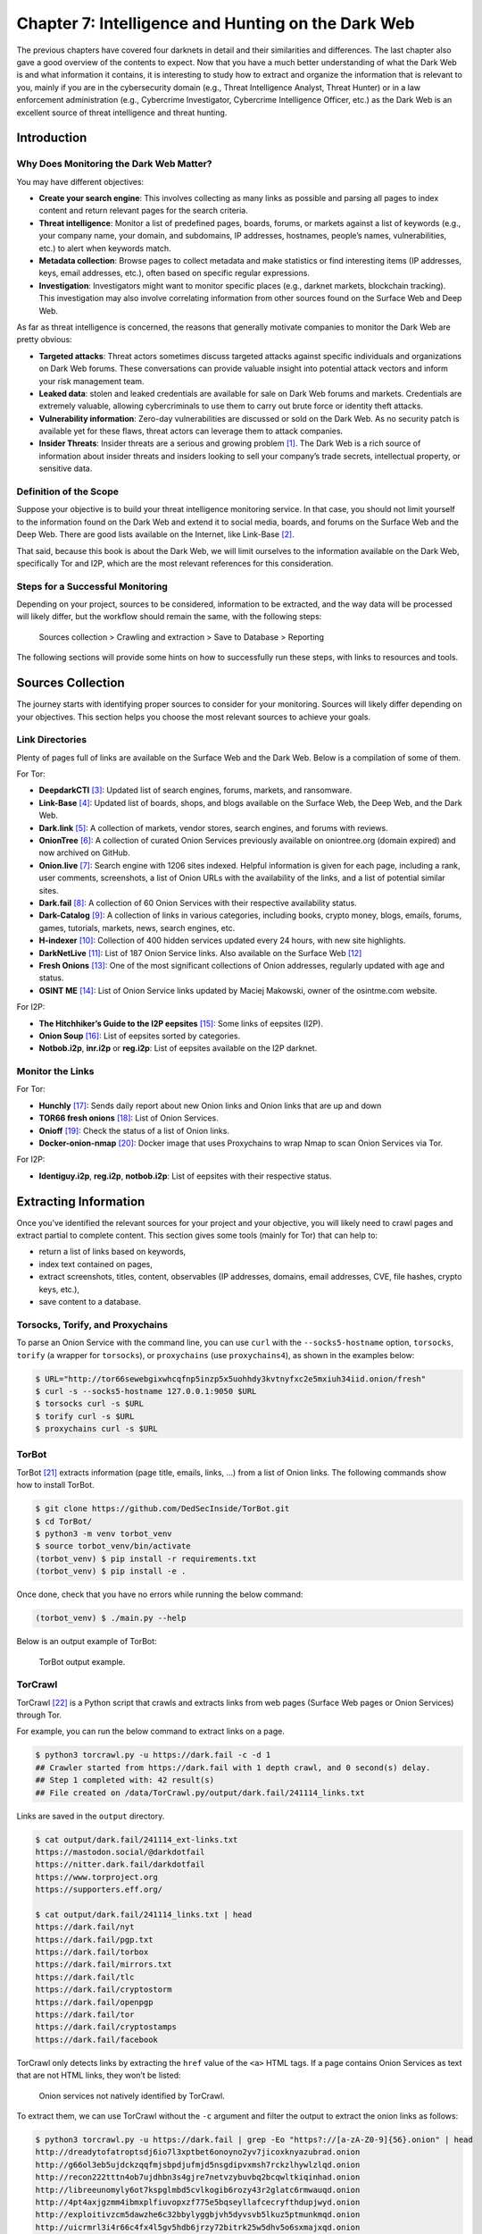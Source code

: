 Chapter 7: Intelligence and Hunting on the Dark Web
###################################################

The previous chapters have covered four darknets in detail and their similarities and differences. The last chapter also gave a good overview of the contents to expect. Now that you have a much better understanding of what the Dark Web is and what information it contains, it is interesting to study how to extract and organize the information that is relevant to you, mainly if you are in the cybersecurity domain (e.g., Threat Intelligence Analyst, Threat Hunter) or in a law enforcement administration (e.g., Cybercrime Investigator, Cybercrime Intelligence Officer, etc.) as the Dark Web is an excellent source of threat intelligence and threat hunting.

Introduction
************
Why Does Monitoring the Dark Web Matter?
========================================
You may have different objectives:

- **Create your search engine**: This involves collecting as many links as possible and parsing all pages to index content and return relevant pages for the search criteria.
- **Threat intelligence**: Monitor a list of predefined pages, boards, forums, or markets against a list of keywords (e.g., your company name, your domain, and subdomains, IP addresses, hostnames, people’s names, vulnerabilities, etc.) to alert when keywords match.
- **Metadata collection**: Browse pages to collect metadata and make statistics or find interesting items (IP addresses, keys, email addresses, etc.), often based on specific regular expressions.
- **Investigation**: Investigators might want to monitor specific places (e.g., darknet markets, blockchain tracking). This investigation may also involve correlating information from other sources found on the Surface Web and Deep Web.

As far as threat intelligence is concerned, the reasons that generally motivate companies to monitor the Dark Web are pretty obvious:

- **Targeted attacks**: Threat actors sometimes discuss targeted attacks against specific individuals and organizations on Dark Web forums. These conversations can provide valuable insight into potential attack vectors and inform your risk management team.
- **Leaked data**: stolen and leaked credentials are available for sale on Dark Web forums and markets. Credentials are extremely valuable, allowing cybercriminals to use them to carry out brute force or identity theft attacks.
- **Vulnerability information**: Zero-day vulnerabilities are discussed or sold on the Dark Web. As no security patch is available yet for these flaws, threat actors can leverage them to attack companies.
- **Insider Threats**: Insider threats are a serious and growing problem [#]_. The Dark Web is a rich source of information about insider threats and insiders looking to sell your company’s trade secrets, intellectual property, or sensitive data.

Definition of the Scope
=======================
Suppose your objective is to build your threat intelligence monitoring service. In that case, you should not limit yourself to the information found on the Dark Web and extend it to social media, boards, and forums on the Surface Web and the Deep Web. There are good lists available on the Internet, like Link-Base [#]_.

That said, because this book is about the Dark Web, we will limit ourselves to the information available on the Dark Web, specifically Tor and I2P, which are the most relevant references for this consideration.

Steps for a Successful Monitoring
=================================
Depending on your project, sources to be considered, information to be extracted, and the way data will be processed will likely differ, but the workflow should remain the same, with the following steps:

	Sources collection > Crawling and extraction > Save to Database > Reporting

The following sections will provide some hints on how to successfully run these steps, with links to resources and tools.

Sources Collection
******************
The journey starts with identifying proper sources to consider for your monitoring. Sources will likely differ depending on your objectives. This section helps you choose the most relevant sources to achieve your goals.

Link Directories
================
Plenty of pages full of links are available on the Surface Web and the Dark Web. Below is a compilation of some of them. 

For Tor:

- **DeepdarkCTI** [#]_: Updated list of search engines, forums, markets, and ransomware.
- **Link-Base** [#]_: Updated list of boards, shops, and blogs available on the Surface Web, the Deep Web, and the Dark Web.
- **Dark.link** [#]_: A collection of markets, vendor stores, search engines, and forums with reviews.
- **OnionTree** [#]_: A collection of curated Onion Services previously available on oniontree.org (domain expired) and now archived on GitHub.
- **Onion.live** [#]_: Search engine with 1206 sites indexed. Helpful information is given for each page, including a rank, user comments, screenshots, a list of Onion URLs with the availability of the links, and a list of potential similar sites.
- **Dark.fail** [#]_:  A collection of 60 Onion Services with their respective availability status.
- **Dark-Catalog** [#]_: A collection of links in various categories, including books, crypto money, blogs, emails, forums, games, tutorials, markets, news, search engines, etc.
- **H-indexer** [#]_: Collection of 400 hidden services updated every 24 hours, with new site highlights.
- **DarkNetLive** [#]_: List of 187 Onion Service links. Also available on the Surface Web [#]_
- **Fresh Onions** [#]_: One of the most significant collections of Onion addresses, regularly updated with age and status.
- **OSINT ME** [#]_: List of Onion Service links updated by Maciej Makowski, owner of the osintme.com website.

For I2P:

- **The Hitchhiker’s Guide to the I2P eepsites** [#]_: Some links of eepsites (I2P).
- **Onion Soup** [#]_: List of eepsites sorted by categories.
- **Notbob.i2p**, **inr.i2p** or **reg.i2p**: List of eepsites available on the I2P darknet.

Monitor the Links
=================
For Tor:

- **Hunchly** [#]_: Sends daily report about new Onion links and Onion links that are up and down
- **TOR66 fresh onions** [#]_: List of Onion Services.
- **Onioff** [#]_: Check the status of a list of Onion links.
- **Docker-onion-nmap** [#]_: Docker image that uses Proxychains to wrap Nmap to scan Onion Services via Tor.

For I2P:

- **Identiguy.i2p**, **reg.i2p**, **notbob.i2p**: List of eepsites with their respective status.

Extracting Information
**********************
Once you’ve identified the relevant sources for your project and your objective, you will likely need to crawl pages and extract partial to complete content. This section gives some tools (mainly for Tor) that can help to:

- return a list of links based on keywords,
- index text contained on pages,
- extract screenshots, titles, content, observables (IP addresses, domains, email addresses, CVE, file hashes, crypto keys, etc.),
- save content to a database.

Torsocks, Torify, and Proxychains
=================================
To parse an Onion Service with the command line, you can use ``curl`` with the ``--socks5-hostname`` option, ``torsocks``, ``torify`` (a wrapper for ``torsocks``), or ``proxychains`` (use ``proxychains4``), as shown in the examples below:

.. code-block:: bash

	$ URL="http://tor66sewebgixwhcqfnp5inzp5x5uohhdy3kvtnyfxc2e5mxiuh34iid.onion/fresh"
	$ curl -s --socks5-hostname 127.0.0.1:9050 $URL
	$ torsocks curl -s $URL
	$ torify curl -s $URL
	$ proxychains curl -s $URL

TorBot
======
TorBot [#]_ extracts information (page title, emails, links, …) from a list of Onion links.
The following commands show how to install TorBot.

.. code-block:: bash

	$ git clone https://github.com/DedSecInside/TorBot.git
	$ cd TorBot/
	$ python3 -m venv torbot_venv
	$ source torbot_venv/bin/activate
	(torbot_venv) $ pip install -r requirements.txt
	(torbot_venv) $ pip install -e .

Once done, check that you have no errors while running the below command:

.. code-block:: bash

	(torbot_venv) $ ./main.py --help

Below is an output example of TorBot:
 
.. figure:: images/image336.png
	:width: 800
	:alt: TorBot output example
	:class: with-border

	TorBot output example.

TorCrawl
========
TorCrawl [#]_ is a Python script that crawls and extracts links from web pages (Surface Web pages or Onion Services) through Tor.

For example, you can run the below command to extract links on a page.

.. code-block:: bash

	$ python3 torcrawl.py -u https://dark.fail -c -d 1
	## Crawler started from https://dark.fail with 1 depth crawl, and 0 second(s) delay.
	## Step 1 completed with: 42 result(s)
	## File created on /data/TorCrawl.py/output/dark.fail/241114_links.txt

Links are saved in the ``output`` directory.

.. code-block:: bash

	$ cat output/dark.fail/241114_ext-links.txt
	https://mastodon.social/@darkdotfail
	https://nitter.dark.fail/darkdotfail
	https://www.torproject.org
	https://supporters.eff.org/
	
	$ cat output/dark.fail/241114_links.txt | head
	https://dark.fail/nyt
	https://dark.fail/pgp.txt
	https://dark.fail/torbox
	https://dark.fail/mirrors.txt
	https://dark.fail/tlc
	https://dark.fail/cryptostorm
	https://dark.fail/openpgp
	https://dark.fail/tor
	https://dark.fail/cryptostamps
	https://dark.fail/facebook

TorCrawl only detects links by extracting the ``href`` value of the ``<a>`` HTML tags. If a page contains Onion Services as text that are not HTML links, they won’t be listed:
 
.. figure:: images/image337.png
	:width: 800
	:alt: Onion services not natively identified by TorCrawl
	:class: with-border

	Onion services not natively identified by TorCrawl.

To extract them, we can use TorCrawl without the ``-c`` argument and filter the output to extract the onion links as follows:

.. code-block:: bash

	$ python3 torcrawl.py -u https://dark.fail | grep -Eo "https?://[a-zA-Z0-9]{56}.onion" | head
	http://dreadytofatroptsdj6io7l3xptbet6onoyno2yv7jicoxknyazubrad.onion
	http://g66ol3eb5ujdckzqqfmjsbpdjufmjd5nsgdipvxmsh7rckzlhywlzlqd.onion
	http://recon222tttn4ob7ujdhbn3s4gjre7netvzybuvbq2bcqwltkiqinhad.onion
	http://libreeunomyly6ot7kspglmbd5cvlkogib6rozy43r2glatc6rmwauqd.onion
	http://4pt4axjgzmm4ibmxplfiuvopxzf775e5bqseyllafcecryfthdupjwyd.onion
	http://exploitivzcm5dawzhe6c32bbylyggbjvh5dyvsvb5lkuz5ptmunkmqd.onion
	http://uicrmrl3i4r66c4fx4l5gv5hdb6jrzy72bitrk25w5dhv5o6sxmajxqd.onion
	http://lgh3eosuqrrtvwx3s4nurujcqrm53ba5vqsbim5k5ntdpo33qkl7buyd.onion
	http://wmj5kiic7b6kjplpbvwadnht2nh2qnkbnqtcv3dyvpqtz7ssbssftxid.onion
	http://archiveiya74codqgiixo33q62qlrqtkgmcitqx5u2oeqnmn5bpcbiyd.onion

VigilantOnion
=============
VigilantOnion [#]_ is a tool that parses Onion Service links collected from services available on the Surface Web (Pastebin, Reddit, Gist, etc.).

To install VigilantOnion, it is recommended first to create a virtual environment where Python dependencies will be installed. We assume you already have a ``/data/venv/`` directory with correct permissions.

.. code-block:: bash

	$ sudo apt install python3-venv
	$ python3 -m venv /data/venv/vigilantonion

Now, activate the virtual environment and download VigilantOnion:

.. code-block:: bash

	$ source /data/venv/vigilantonion/bin/activate
	(vigilantonion) $ cd /data/ 
	(vigilantonion) $ git clone https://github.com/andreyglauzer/VigilantOnion.git
	(vigilantonion) $ cd VigilantOnion/

Update some outdated Python dependencies to avoid build errors:

.. code-block:: bash

	(vigilantonion) $ sed -i "s/beautifulsoup/beautifulsoup4/" requirements.txt
	(vigilantonion) $ sed -i "s/PyYAML==5.4/PyYAML/" requirements.txt

Now, proceed with the installation:

.. code-block:: bash

	(vigilantonion) $ pip install -U pip
	(vigilantonion) $ pip install -r requirements.txt
	(vigilantonion) $ pip install pysocks
	(vigilantonion) $ pip install yara-python
	(vigilantonion) $ sudo apt install libpcre3

VigilantOnion should now be installed. You can check that it runs without errors:

.. code-block:: bash

	(vigilantonion) $ python3 observer.py -h

Now, you’ll need to install your own data lake (Splunk or Elasticsearch) and configure VigilantOnion to send the syslog logs to it. We’ll assume we have a Splunk server installed on ``192.168.1.94`` and configured a listening port running on port ``515/udp``. This can be applied as follows in the configuration file (``./config/config.yml``):

.. code-block::
	:caption: ``./config/config.yml`` (extract)

	sendlog: True
	logport: 515
	logip: "192.168.1.94"

Now, we should be able to use VigilantOnion. Let’s test a single URL:

.. code-block:: bash

	(vigilantonion) $ python3 observer.py --config config/config.yml --crawler --url "darkfailenbsdla5mal2mxn2uz66od5vtzd5qozslagrfzachha3f3id.onion"
	2024-11-15 11:49:08.205 INFO observer - start: Starting the Crawler process.
	2024-11-15 11:49:08.212 INFO crawler - start: Starting the process Crawler at url darkfailenbsdla5mal2mxn2uz66od5vtzd5qozslagrfzachha3f3id.onion.
	2024-11-15 11:49:10.274 INFO crawler - crawler: Updating url status darkfailenbsdla5mal2mxn2uz66od5vtzd5qozslagrfzachha3f3id.onion for 200.
	'Hacking',dark.fail: Which Tor sites are online?,'[Hacking, Shop]'
	2024-11-15 11:49:20.342 INFO crawler - start: Getting more urls from the address darkfailenbsdla5mal2mxn2uz66od5vtzd5qozslagrfzachha3f3id.onion.
	2024-11-15 11:49:20.343 INFO crawler - more_urls: Searching for new urls in: darkfailenbsdla5mal2mxn2uz66od5vtzd5qozslagrfzachha3f3id.onion
	2024-11-15 11:49:21.373 INFO crawler - crawler: Updating url status darkfailenbsdla5mal2mxn2uz66od5vtzd5qozslagrfzachha3f3id.onion/pgp for 200.
	'Hacking',Verify a PGP signature with dark.fails PGP Tool,'[Hacking]'
	2024-11-15 11:49:31.841 INFO crawler - crawler: Updating url status darkfailenbsdla5mal2mxn2uz66od5vtzd5qozslagrfzachha3f3id.onion/dread for 200.
	'Hacking',Is Dread online on the darknet?,'[Hacking]'
	2024-11-15 11:49:42.269 INFO crawler - crawler: Updating url status darkfailenbsdla5mal2mxn2uz66od5vtzd5qozslagrfzachha3f3id.onion/recon for 200.
	'no_match',Is Recon online on the darknet?,'no_match'
	[REDACTED]

The output sent to Splunk is a JSON object that looks as follows:

.. code-block::

	{
		lastscan: "2024-11-15",
		id: 13380,
		type: "URI",
		url: "darkfailenbsdla5mal2mxn2uz66od5vtzd5qozslagrfzachha3f3id.onion/privacy",
		title: "Privacy Policy of Dark.fail",
		baseurl: "darkfailenbsdla5mal2mxn2uz66od5vtzd5qozslagrfzachha3f3id.onion",
		status: "Online",
		count_status: 0,
		source: "Script",
		categorie: [
			{
				full_categorie: [
					"Hacking",
					"Shop"
				],
				score_categorie: 60
			}
		],
		keywords: [
			{
				full_keywords: [
					"email_filter"
				],
				score_keywords: 10
			}
		],
		discovery_date: "2024-11-15 11:58"
	}

In Splunk, you can build a dashboard as follows:
 
.. figure:: images/image338.png
	:width: 800
	:alt: Splunk dashboard based on VigilantOnion data
	:class: with-border

	Splunk dashboard based on VigilantOnion data.

You can also collect Onion Service links from services available on the Surface Web and then parse the links:

.. code-block:: bash

	(vigilantonion) $ python3 observer.py --config config/config.yml --search -e "gist,reddit,cybersecuritynews,discoverdarkwebservice"
	(vigilantonion) $ python3 observer.py --config config/config.yml --crawler

OnionScan (Prerequisite for OnionIngestor)
==========================================
OnionScan, which we will install as a prerequisite for OnionIngestor, is a tool that reports misconfigurations and vulnerabilities on Onion Services. Findings include Apache2 “mod_status” leak, open directories, EXIF tags, server fingerprint, and PGP identities.

To avoid the “package crypto/ecdh is not in GOROOT” error due to the current version of “Go” in Debian packages, we’ll start by installing the latest version of “Go.” Go to https://go.dev/dl/ and get the latest version for your environment (e.g., “go1.23.3.linux-amd64.tar.gz”).

.. code-block:: bash

	$ cd /data/tmp/
	$ wget https://go.dev/dl/go1.23.3.linux-amd64.tar.gz
	$ tar xzf go1.23.3.linux-amd64.tar.gz
	$ sudo mv go/ /usr/local/

Now, set environment variables:

.. code-block:: bash

	$ cat >> ~/.bashrc << EOF
	export GOROOT=/usr/local/go
	export GOPATH=\$HOME/go
	export PATH=\$GOPATH/bin:\$GOROOT/bin:\$PATH
	EOF
	$ . ~/.bashrc

The below command will download OnionScan to the ``~/go`` directory.

.. code-block:: bash

	$ cd /data/
	$ go mod init onionscan
	$ go get github.com/s-rah/onionscan

Install dependencies:

.. code-block:: bash

	$ go get github.com/HouzuoGuo/tiedot
	$ go get golang.org/x/crypto/openpgp
	$ go get golang.org/x/net/proxy
	$ go get golang.org/x/net/html
	$ go get github.com/rwcarlsen/goexif/exif
	$ go get github.com/rwcarlsen/goexif/tiff

By default, OnionScan still uses the Tor version 2 URL format. To include the Tor v3 URL format, modify the ``validation.go`` file as follows.

.. code-block:: bash

	$ cd ~/go/pkg/mod/github.com/s-rah/onionscan@v0.0.0-20170225171031-da42865bb5b1/utils/
	$ sudo sed -i "s/\[a-z2-7\]{16}/\[a-z2-7\]{16,56}/" validation.go

Install OnionScan:

.. code-block:: bash

	$ cd ~/go/pkg/mod/
	$ go install github.com/s-rah/onionscan@v0.0.0-201702251                         
	  71031-da42865bb5b1
	go: finding module for package github.com/rwcarlsen/goexif/exif
	go: finding module for package golang.org/x/crypto/ssh/terminal
	go: finding module for package github.com/rwcarlsen/goexif/tiff
	go: finding module for package golang.org/x/crypto/openpgp
	go: finding module for package golang.org/x/net/html
	go: finding module for package golang.org/x/net/proxy
	go: finding module for package github.com/HouzuoGuo/tiedot/db
	go: finding module for package golang.org/x/crypto/ssh
	go: found golang.org/x/crypto/ssh/terminal in golang.org/x/crypto v0.29.0
	go: found github.com/rwcarlsen/goexif/exif in github.com/rwcarlsen/goexif v0.0.0   -20190401172101-9e8deecbddbd
	go: found github.com/rwcarlsen/goexif/tiff in github.com/rwcarlsen/goexif v0.0.0   -20190401172101-9e8deecbddbd
	go: found golang.org/x/crypto/openpgp in golang.org/x/crypto v0.29.0
	go: found golang.org/x/net/html in golang.org/x/net v0.31.0
	go: found golang.org/x/net/proxy in golang.org/x/net v0.31.0
	go: found github.com/HouzuoGuo/tiedot/db in github.com/HouzuoGuo/tiedot v0.0.0-2   0210905174726-ae1e16866d06
	go: found golang.org/x/crypto/ssh in golang.org/x/crypto v0.29.0

And then test the binary in ``$GOPATH/bin/onionscan`` as shown below.

.. code-block:: bash

	$ ~/go/bin/onionscan --help

OnionIngestor
=============
OnionIngestor [#]_ is an extendable tool to collect, crawl, and monitor Onion Services on Tor and index collected information on Elasticsearch. Note that the project has been archived on GitHub, but it is detailed in this book because it can still be an interesting reference for your project. We’ll assume that you already have running instances of Elasticsearch and Kibana, as the installation and configuration of these packages are not covered in this book.

The below commands show how to install OnionIngestor in a virtual environment:

.. code-block:: bash

	$ python3 -m venv /data/venv/onioningestor
	$ source /data/venv/onioningestor/bin/activate
	(onioningestor) $ cd /data
	(onioningestor) $ git clone https://github.com/danieleperera/OnionIngestor.git
	(onioningestor) $ cd OnionIngestor/
	(onioningestor) $ sudo apt update && sudo apt install python3-dev libxml2-dev libxslt1-dev
	(onioningestor) $ pip install -U pip
	(onioningestor) $ pip install -r requirements/prod.txt

.. note::

	At this stage, the latest command failed because of missing dependencies. I solved the issue by installing the latest LXML package, removing it from the requirements, and rerunning the installation command:

	.. code-block:: bash

		(onioningestor) $ pip install lxml
		(onioningestor) $ sed -i "s/^lxml/#lxml/" requirements/prod.txt
		(onioningestor) $ pip install -r requirements/prod.txt

And now, install OnionIngestor:

.. code-block:: bash

	(onioningestor) $ python3 setup.py install

Check that you have no errors with the below command.

.. code-block:: bash

	(onioningestor) $ python3 -m onioningestor --help

The connection string for Elasticsearch did not work for me, and I had to modify the ``onioningestor/databases/elasticsearch.py`` module. The old connection string is commented out, and the new connection string is below. Note that the authentication to the Elasticsearch server relies on an API key, which you’ll need to generate on the server [#]_.

.. code-block:: python
	:caption: ``onioningestor/databases/elasticsearch.py`` (extract)

	#self.es = Elasticsearch([{
	#    'host':self.config['host'],
	#    'port':self.config['port']}])
	self.es = Elasticsearch(
		"https://127.0.0.1:9200",
		verify_certs=False,
		api_key="SlJsZE5wTUJlQl9lT29FVlVIT1g6RUxmM2VnQWlUZHUyWTAxNUVkVnA2UQ=="
		)

Now, configure the configuration file (``onioningestor.yml``). Below is the configuration file that has been used for the screenshots. Some operators were disabled on purpose because they prevented OnionIngestor from working correctly.

.. code-block:: yaml
	:caption: ``onioningestor.yml``

	# This is an example ThreatIngestor config file with some preconfigured RSS
	# sources, feeding extracted artifacts into a CSV file.

	general:
		# Run forever, check feeds once an hour.
		daemon: True
		sleep: 10
		onion_validation: ([a-z2-7]{16,56}\.onion)
		blacklist: childporn,pedo
		interestingKeywords: hack,password,leak,drug,market,0-day,crypto,bitcoin,monero,account,malware,ransomware,virus,crack,porn,xxx
		save-thread: no         # Use a separate thread to save onions
		TorController:
			port: 9051
			password: "AwesomePassw0rd"

	monitor:
		filename: monitoring.txt

	sources:
		# A few threat intel blogs to get you started!
			- name: simple-text-file
			  module: simplefile
			  filename: onion_master_list.txt

		#    - name: hunchly
		#      module: hunchly
		#      domain: https://www.dropbox.com/sh/wdleu9o7jj1kk7v/AADq2sapbxm7rVtoLOnFJ7HHa/HiddenServices.xlsx

		#    - name: pystemon
		#      module: pystemon
		#      dirname: pystemon/alerts/

		#    - name: dark.fail
		#      module: dark.fail
		#      domain: https://dark.fail/

		#  - name: source-gist
		#    module: gist
		#    url: https://gist.github.com/search?l=Text&q=.onion

		#  - name: source-reddit
		#    module: reddit
		#    url: https://api.pushshift.io/reddit/search/comment/?subreddit=onions&limit=1000000
		#    feed_type: messy
		#
		#  - name: pastebin
		#    module: pastebin-account
		#    url: https://gist.github.com/search?l=Text&q=.onion
		#    feed_type: messy
		#
		#  - name: hunchly-report
		#    module: gmail-hunchly
		#    url: https://gist.github.com/search?l=Text&q=.onion
		#    feed_type: messy
		#
		#  - name: onionland-search
		#    module: collect-onions
		#    url: http://3bbaaaccczcbdddz.onion/discover
		#    feed_type: messy
		#
		#  - name: torch
		#    module: collect-onions
		#    url: http://xmh57jrzrnw6insl.onion
		#    feed_type: messy

	operators:
	   - name: simple-html
		 module: html
		 timeout: 300
		 retries: 2
		 interestingKeywords: hack,password,leak,drug,market,0-day,crypto,bitcoin,monero,account,malware,ransomware,virus,crack,porn,xxx
		 socks5:
			 http: 'socks5h://127.0.0.1:9050'
			 https: 'socks5h://127.0.0.1:9050'

	   - name: onionscan-go
		 module: onionscan
		 binpath: /home/unknown/go/bin/onionscan

	#   - name: simple-screenshot
	#     module: screenshot
	#     screenshots_path: null

	#  - name: yara-rule
	#    module: yara
	#    filename: categories.yar
	#    base_score: 50

	database_Engines:
		# Simple telegram notifier
		#  - name: telegram-notifier  # see https://core.telegram.org/bots/api#authorizing-your-bot
		#module: telegram
		#chat_id: YOUR-TELEGRAM-CHAT
		#token: YOUR-TELEGRAM-TOKEN

	   - name: elasticsearch
		 module: elasticsearch
		 index: onion
		 port : 9200
		 host : 127.0.0.1

	#  - name: email
	#    module: send_email
	#    alert: no             # Enable/disable email alerts
	#    from: alert@example.com
	#    to: alert@example.com
	#    server: 127.0.0.1     # Address of the server (hostname or IP)
	#    port: 25              # Outgoing SMTP port: 25, 587, ...
	#    tls: no               # Enable/disable tls support
	#    username: ''          # (optional) Username for authentication. Leave blank for no authentication.
	#    password: ''          # (optional) Password for authentication. Leave blank for no authentication.
	#    subject: '[onioningestor] - {subject}'
	#    size-limit: 1048576   # Size limit for pastie, above it's sent as attachment

Below is an extract of the output while OnionIngestor is running, with debug logs:

.. code-block:: bash

	(onioningestor) $ python3 -m onioningestor -c onioningestor.yml --log DEBUG
	[17 Nov 2024 08:36:01] - INFO - Starting OnionScraper
	[17 Nov 2024 08:36:01] - INFO - Loading config file
	[17 Nov 2024 08:36:01] - DEBUG - Found database engine 'elasticsearch'
	[17 Nov 2024 08:36:01] - DEBUG - Found 1 total database engines
	[17 Nov 2024 08:36:01] - INFO - Creating Elasticsearch mapping
	/data/venv/onioningestor/lib/python3.11/site-packages/elasticsearch/connection/http_urllib3.py:191: UserWarning: Connecting to https://127.0.0.1:9200 using SSL with verify_certs=False is insecure.
	  warnings.warn(
	/data/venv/onioningestor/lib/python3.11/site-packages/urllib3/connectionpool.py:979: InsecureRequestWarning: Unverified HTTPS request is being made to host '127.0.0.1'. Adding certificate verification is strongly advised. See: https://urllib3.readthedocs.io/en/latest/advanced-usage.html#ssl-warnings
	  warnings.warn(
	[17 Nov 2024 08:36:01] - INFO - Onions will be saved synchronously
	[17 Nov 2024 08:36:01] - DEBUG - initializing operators
	[17 Nov 2024 08:36:01] - DEBUG - Found operator 'simple-html'
	[17 Nov 2024 08:36:01] - DEBUG - Found operator 'onionscan-go'
	[17 Nov 2024 08:36:01] - DEBUG - Found 2 total operators
	[17 Nov 2024 08:36:01] - INFO - Initializing simple-html
	[17 Nov 2024 08:36:01] - INFO - Initializing onionscan-go
	[17 Nov 2024 08:36:01] - INFO - Running forever, in a loop
	[17 Nov 2024 08:36:01] - DEBUG - Initializing sources
	[17 Nov 2024 08:36:01] - DEBUG - Found source 'simple-text-file'
	[17 Nov 2024 08:36:01] - DEBUG - Found 1 total sources
	[17 Nov 2024 08:36:01] - INFO - Running source 'simple-text-file'
	[17 Nov 2024 08:36:01] - INFO - Processing found onions with operator 'simple-html'
	[17 Nov 2024 08:36:01] - INFO - http://sq542reyqwagfkghieehykb6hh6ohku5irarrrbeeo5iyozdbhe5n3id.onion
	[17 Nov 2024 08:36:08] - INFO - Processing found onions with operator 'onionscan-go'
	[17 Nov 2024 08:36:08] - INFO - [*] Running onionscan on sq542reyqwagfkghieehykb6hh6ohku5irarrrbeeo5iyozdbhe5n3id.onion
	[17 Nov 2024 08:37:00] - DEBUG - crawling queue added: eo5iyozdbhe5n3id.onion
	[17 Nov 2024 08:37:00] - DEBUG - Saving to database
	[17 Nov 2024 08:37:00] - DEBUG - elasticsearch: saving pastie[sq542reyqwagfkghieehykb6hh6ohku5irarrrbeeo5iyozdbhe5n3id.onion]
	/data/venv/onioningestor/lib/python3.11/site-packages/urllib3/connectionpool.py:979: InsecureRequestWarning: Unverified HTTPS request is being made to host '127.0.0.1'. Adding certificate verification is strongly advised. See: https://urllib3.readthedocs.io/en/latest/advanced-usage.html#ssl-warnings
	  warnings.warn(
	/data/venv/onioningestor/lib/python3.11/site-packages/urllib3/connectionpool.py:979: InsecureRequestWarning: Unverified HTTPS request is being made to host '127.0.0.1'. Adding certificate verification is strongly advised. See: https://urllib3.readthedocs.io/en/latest/advanced-usage.html#ssl-warnings
	  warnings.warn(
	/data/venv/onioningestor/lib/python3.11/site-packages/urllib3/connectionpool.py:979: InsecureRequestWarning: Unverified HTTPS request is being made to host '127.0.0.1'. Adding certificate verification is strongly advised. See: https://urllib3.readthedocs.io/en/latest/advanced-usage.html#ssl-warnings
	  warnings.warn(
	[17 Nov 2024 08:37:01] - ERROR - {'count': 1, '_shards': {'total': 2, 'successful': 2, 'skipped': 0, 'failed': 0}}
	[17 Nov 2024 08:37:01] - DEBUG - elasticsearch: pastie[sq542reyqwagfkghieehykb6hh6ohku5irarrrbeeo5iyozdbhe5n3id.onion] saved in 0.33337998390197754s
	[17 Nov 2024 08:37:01] - INFO - Processing found onions with operator 'simple-html'
	[17 Nov 2024 08:37:01] - INFO - http://darkfailenbsdla5mal2mxn2uz66od5vtzd5qozslagrfzachha3f3id.onion
	[17 Nov 2024 08:37:05] - DEBUG - crawling queue added: incognito75yd2w2qylg7xadz2rd7o2peqt5gcvmd2irxqbqj7c6exid.onion
	[17 Nov 2024 08:37:05] - DEBUG - crawling queue added: pornhubvybmsymdol4iibwgwtkpwmeyd6luq2gxajgjzfjvotyt5zhyd.onion
	[17 Nov 2024 08:37:05] - DEBUG - crawling queue added: wmj5kiic7b6kjplpbvwadnht2nh2qnkbnqtcv3dyvpqtz7ssbssftxid.onion
	[REDACTED]

Here is a dashboard that can be done after several hours running the script, with a few Onion links and some keywords:
 
.. figure:: images/image339.png
	:width: 800
	:alt: Custom dashboard in Elasticsearch, using data collected by OnionIngestor
	:class: with-border

	Custom dashboard in Elasticsearch, using data collected by OnionIngestor.

Using Kibana, it is also possible to use the search directly:
 
.. figure:: images/image340.png
	:width: 800
	:alt: Querying OnionIngestor logs in Elasticsearch
	:class: with-border

	Querying OnionIngestor logs in Elasticsearch.

Notice that the complete HTML code of the page has been downloaded, allowing advanced searches.
 
.. figure:: images/image341.png
	:width: 800
	:alt: HTML code extract collected from a page with OnionIngestor
	:class: with-border

	HTML code extract collected from a page with OnionIngestor.

If you have enabled the OnionScan operator, additional observables are collected, like email addresses, as shown below:
 
.. figure:: images/image342.png
	:width: 800
	:alt: Email address collected by OnionIngestor
	:class: with-border

	Email address collected by OnionIngestor.

You can then filter Onion Services that have an email collected via OnionScan:
 
.. figure:: images/image343.png
	:width: 800
	:alt: List of email addresses collected by OnionIngestor, grouped by websites
	:class: with-border

	List of email addresses collected by OnionIngestor, grouped by websites.

Darc
====
Darc [#]_ is designed as a Swiss army knife for Dark Web crawling. It collects HTTP requests and response information, such as cookies, header fields, etc. It also bundles Selenium [#]_ to provide screenshots of web pages.

Darc supports the four darknets covered in this book (Tor, I2P, ZeroNet, and Hyphanet).
The architecture diagram of Darc is shown below:

.. figure:: images/image344.png
	:width: 800
	:alt: Darc’s architecture design
	:class: with-border

	Darc’s architecture design.

To use Darc, you’ll need docker. It is recommended that you install it following this link: https://docs.docker.com/engine/install/. Don’t install it via ``snap`` if you’re on Ubuntu.

You will need two databases: one for the task manager (to manage the list of sites to query) and one to save the results. The documentation recommends running the first one over Redis and the second one with MySQL, PostgreSQL, or SQLite, but for the sake of simplicity, I used MariaDB for both on the same host.

Because docker will need to access our database, we need to configure our MariaDB service to be accessible from the outside. In ``/etc/mysql/mariadb.conf.d/50-server.cnf``, modify the ``bind-address`` parameter from ``127.0.0.1`` to ``0.0.0.0``. Restart the service after this change.

.. code-block:: bash

	$ sudo sed -i "/^bind-address/s/^/#/; /#bind-address/a\bind-address = 0.0.0.0" /etc/mysql/mariadb.conf.d/50-server.cnf
	$ sudo systemctl restart mariadb.service

On the host (or preferably on a remote machine), create a ``darc`` database and a ``darc`` user who will be granted all privileges to this database. Notice that we use ``darc@%`` and not ``darc@localhost`` so that the user can connect remotely. Also, create a ``darcweb`` database with the same access.

.. code-block:: bash

	$ sudo apt install mariadb-server
	$ sudo mysql_secure_installation
	$ mysql -u root -p
	MariaDB> create database darc;
	MariaDB> create database darcweb;
	MariaDB> create user 'darc'@'%' identified by 'AwesomePassw0rd';
	MariaDB> grant all privileges on `darc`.* to 'darc'@'%';
	MariaDB> grant all privileges on `darcweb`.* to 'darc'@'%';
	MariaDB> \q

Download the docker image:

.. code-block:: bash

	$ sudo docker pull jsnbzh/darc:latest

Verify that the image has been downloaded:

.. code-block:: bash

	$ sudo docker images
	REPOSITORY               TAG       IMAGE ID       CREATED         SIZE
	jsnbzh/darc              latest    770f444e299d   3 years ago     1.8GB

Download an example [#]_ of ``docker-compose.yml`` file and adapt it to fit your needs.

Now create a ``/data/darc/`` folder and make sure it contains:

- Your modified ``docker-compose.yml`` file.
- An empty ``extra`` folder.
- A folder named ``text`` with the following files: ``clinic.txt``, ``freenet.txt``, ``i2p.txt``, ``tor2web.txt``, ``tor.txt``, and ``zeronet.txt``.
- Depending on what darknet you are targeting, put some links to the appropriate files. For example, you could start by adding some onion URLs to ``tor.txt``.

.. note::

	By default, the docker image will start the ``crawler`` and ``loader`` services automatically when the machine starts. To prevent the services from starting automatically, set the variable ``restart`` to ``no`` instead of ``always`` in the ``docker-compose.yml`` file.

You should be all set; now run the image:

.. code-block:: bash

	$ cd /data/darc/
	$ sudo docker compose up

.. figure:: images/image345.png
	:width: 800
	:alt: Output extract while Darc is running
	:class: with-border

	Output extract while Darc is running.

After a while, we start collecting files:
 
.. figure:: images/image346.png
	:width: 800
	:alt: Files created by Darc
	:class: with-border

	Files created by Darc.

C4darknet
=========
C4darknet [#]_ is a darknet crawler that can extract links and other helpful information (images, scripts, titles, words) and save it in the database. Although it was originally designed to work with I2P [#]_, it can be used for crawling resources on other darknets, and even sites on the Surface Web, provided you develop the appropriate parser (``crawler/darknet/spiders/spider.py``).

The architecture diagram is shown below:
 
.. figure:: images/image347.png
	:width: 800
	:alt: c4darknet architecture design
	:class: with-border

	c4darknet architecture design.

Install and configure MariaDB. Create a database and a user who will be granted access.

.. code-block:: bash

	$ sudo apt install mariadb-server
	$ sudo mysql_secure_installation
	$ mysql -u root -p
	MariaDB> create database i2p_database;
	MariaDB > create user 'i2p'@'localhost' identified by 'AwesomePassw0rd';
	MariaDB > grant all privileges on `i2p_database`.* to 'i2p'@'localhost';
	MariaDB > \q

C4darknet has been designed for Python 3.7, which is no longer available in most distributions (e.g., Debian 12 comes with Python 3.11, and Ubuntu 24.04 comes with Python 3.12 at the time of writing). To meet this requirement, though, we will create our virtual environment with conda [#]_, that we will install via Miniconda.

.. code-block:: bash

	$ mkdir -p ~/miniconda3
	$ wget https://repo.anaconda.com/miniconda/Miniconda3-latest-Linux-x86_64.sh -O ~/miniconda3/miniconda.sh
	$ bash ~/miniconda3/miniconda.sh -b -u -p ~/miniconda3
	$ rm ~/miniconda3/miniconda.sh
	$ source ~/miniconda3/bin/activate
	$ conda init --all

Now, let’s create a Python virtual environment (created by default in ``~/miniconda3/envs/``) that will use Python 3.7 and install the required dependencies.

.. code-block: bash

	(base) $ conda create -n c4darknet python=3.7
	(base) $ conda activate c4darknet
	(c4darknet) $ cd /data/
	(c4darknet) $ git clone https://github.com/nesg-ugr/c4darknet.git
	(c4darknet) $ cd c4darknet/crawler/
	(c4darknet) $ pip install -r requirements.txt

Now edit ``crawler/database/connection_settings.py`` and set the correct database connection and proxy settings. The configuration file used for the tests is shown below.

.. code-block::
	:caption: ``crawler/database/connection_settings.py``

	PROVIDER = 'mysql'
	HOST = 'localhost'
	USERNAME = 'i2p'
	PASSWORD = 'AwesomePassw0rd'
	DATABASE = 'i2p_database'
	PROXY = '127.0.0.1:4444'

Choose a file template (or create your own) from the ``data`` directory and change the value of the ``INITIAL_SEEDS`` parameter in ``crawler/settings.py``.
 
.. figure:: images/image348.png
	:width: 800
	:alt: Available templates with links in c4darknet
	:class: with-border

	Available templates with links in c4darknet.

Each time you run c4darknet, you should execute the below requirements from your Python virtual environment.

Let’s start by recreating and repopulating the database (it will be populated with data from the selected template associated with the ``INITIAL_SEEDS`` variable).

.. code-block:: bash

	(c4darknet) $ mysql -u root -p -e "drop database i2p_database; create database i2p_database;"
	(c4darknet) $ cd /data/c4darknet/crawler/
	(c4darknet) $ python3 populate.py

Remove the old spider crawling files and logs and recreate the directories.

.. code-block:: bash

	(c4darknet) $ rm -fr mkdir /data/c4darknet/logs && mkdir /data/c4darknet/logs
	(c4darknet) $ rm -fr mkdir /data/c4darknet/crawler/darknet/spiders/{ongoing,finished}
	(c4darknet) $ mkdir /data/c4darknet/crawler/darknet/spiders/{ongoing,finished}

We are now ready to start the crawling process (we will assume that I2P is already running). You can supervise the process by reading the logs in the ``logs`` directory.

.. code-block:: bash

	(c4darknet) $ cd /data/c4darknet/crawler/
	(c4darknet) $ python3 manager.py &> /dev/null

.. note::

	Checking in the logs, the following error kept coming back when I ran the crawler:

	.. code-block::
	
		Traceback (most recent call last):
		  File "/home/unknown/miniconda3/envs/c4darknet/bin/scrapy", line 8, in <module>
			sys.exit(execute())
		  File "/home/unknown/miniconda3/envs/c4darknet/lib/python3.7/site-packages/scrapy/cmdline.py", line 158, in execute
			_run_print_help(parser, _run_command, cmd, args, opts)
		  File "/home/unknown/miniconda3/envs/c4darknet/lib/python3.7/site-packages/scrapy/cmdline.py", line 111, in _run_print_help
			func(*a, **kw)
		  File "/home/unknown/miniconda3/envs/c4darknet/lib/python3.7/site-packages/scrapy/cmdline.py", line 166, in _run_command
			cmd.run(args, opts)
		  File "/home/unknown/miniconda3/envs/c4darknet/lib/python3.7/site-packages/scrapy/commands/crawl.py", line 30, in run
			self.crawler_process.start()
		  File "/home/unknown/miniconda3/envs/c4darknet/lib/python3.7/site-packages/scrapy/crawler.py", line 383, in start
			install_shutdown_handlers(self._signal_shutdown)
		  File "/home/unknown/miniconda3/envs/c4darknet/lib/python3.7/site-packages/scrapy/utils/ossignal.py", line 19, in install_shutdown_handlers
			reactor._handleSignals()
		AttributeError: 'EPollReactor' object has no attribute '_handleSignals'
	
	After searching on the Internet, I found a fix [#]_. The error is related to the Twisted package, one of Scrapy's dependencies. Installing a previous version of Twisted worked for me.
	
	.. code-block:: bash
	
		(c4darknet) $ pip install Twisted==22.10.0

Below is an extract of my ``darknetcrawler.log`` file at runtime. It shows the current URL being parsed, the number of ongoing threads, the finished ones, the ones with errors, the ones being discovered, etc.

.. code-block:: bash

	$ tail /data/c4darknet/logs/darknetcrawler.log
	2024-11-20 07:26:24,289 DEBUG - MainThread - mod: manager, method: check_crawling_status, msg: Files in finished folder #2
	2024-11-20 07:26:24,292 DEBUG - MainThread - mod: manager, method: check_spiders_status, msg: There are 3 ongoing sites in db and 3 alive spider processes.
	2024-11-20 07:26:24,292 DEBUG - MainThread - mod: manager, method: check_spiders_status, msg: Current alive spiders ['anlncoi2fzbsadbujidqmtji7hshfw3nrkqvbgdleepbxx3d5xra.b32.i2p', 'nvspc.i2p', 'opentracker.dg2.i2p']
	2024-11-20 07:26:24,292 DEBUG - MainThread - mod: manager, method: check_spiders_status, msg: Spider/Site anlncoi2fzbsadbujidqmtji7hshfw3nrkqvbgdleepbxx3d5xra.b32.i2p is sleeping.
	2024-11-20 07:26:24,292 DEBUG - MainThread - mod: manager, method: check_spiders_status, msg: Current alive spiders ['anlncoi2fzbsadbujidqmtji7hshfw3nrkqvbgdleepbxx3d5xra.b32.i2p', 'nvspc.i2p', 'opentracker.dg2.i2p']
	2024-11-20 07:26:24,292 DEBUG - MainThread - mod: manager, method: check_spiders_status, msg: Spider/Site nvspc.i2p is sleeping.
	2024-11-20 07:26:24,292 DEBUG - MainThread - mod: manager, method: check_spiders_status, msg: Current alive spiders ['anlncoi2fzbsadbujidqmtji7hshfw3nrkqvbgdleepbxx3d5xra.b32.i2p', 'nvspc.i2p', 'opentracker.dg2.i2p']
	2024-11-20 07:26:24,293 DEBUG - MainThread - mod: manager, method: check_spiders_status, msg: Spider/Site opentracker.dg2.i2p is running.
	2024-11-20 07:26:24,293 DEBUG - MainThread - mod: manager, method: get_sites_from_floodfill, msg: There are 0 floodfill sites.
	2024-11-20 07:26:24,307 DEBUG - MainThread - mod: manager, method: main, msg: Stats --> ONGOING 3, PENDING 0, FINISHED 2, ERROR 0, ERROR_DEFUNC 0, DISCOVERING 54, DISCARDED 0

The ``ongoing`` and ``finished`` directories are populated shortly after you start the crawling process, as shown below.

.. code-block:: bash

	$ tree /data/c4darknet/crawler/darknet/spiders
	.
	├── finished
	│   ├── hq.postman.i2p.json
	│   ├── pizdabol.i2p.fail
	│   └── tracker2.postman.i2p.json
	├── __init__.py
	├── ongoing
	│   ├── anlncoi2fzbsadbujidqmtji7hshfw3nrkqvbgdleepbxx3d5xra.b32.i2p.json
	│   ├── nvl_2sr27o5x2v2pyqro7wl5nl6krrsbizwrzsky5y7pkohwh24gn6xq.b32.i2p.txt
	│   ├── nvl_333.i2p.txt
	│   ├── nvl_5hkhjehj3ct2pvcah7dcylwef2oti3xij5myxbv3pd7rocio5vkq.b32.i2p.txt
	│   ├── nvl_5iedafy32swqq4t2wcmjb4fvg3onscng7ct7wb237jkvrclaftla.b32.i2p.txt
	│   ├── nvl_5vik2232yfwyltuwzq7ht2yocla46q76ioacin2bfofgy63hz6wa.b32.i2p.txt
	│   ├── nvl_animal.i2p.txt
	│   ├── nvl_anlncoi2fzbsadbujidqmtji7hshfw3nrkqvbgdleepbxx3d5xra.b32.i2p.txt
	│   ├── nvl_bnb46culzbssz6aipcjkuytanflz6dtndyhmlaxn3pfiv6zqrohq.b32.i2p.txt
	│   ├── nvl_csen43keji3qiw6uobsgzysxyjd225g6446ylq5uuz6ur2glkzaa.b32.i2p.txt
	│   ├── nvl_ctvfe2fimcsdfxmzmd42brnbf7ceenwrbroyjx3wzah5eudjyyza.b32.i2p.txt
	│   ├── nvl_i2p-projekt.i2p.txt
	│   ├── nvl_identiguy.i2p.txt
	│   ├── nvl_neodome.i2p.txt
	│   ├── nvl_nvspc.i2p.txt
	│   ├── nvl_ol.i2p.txt
	│   ├── nvl_omt56v4jxa4hurbwk44vqbbcwn3eavuynyc24c25cy7grucjh24q.b32.i2p.txt
	│   ├── nvl_opentracker.dg2.i2p.txt
	│   ├── nvl_paste.r4sas.i2p.txt
	│   ├── nvl_pizdabol.i2p.txt
	│   ├── nvl_pomoyka.i2p.txt
	│   ├── nvl_pravtor.i2p.txt
	│   ├── nvl_syndie-project.i2p.txt
	│   ├── nvl_w7tpbzncbcocrqtwwm3nezhnnsw4ozadvi2hmvzdhrqzfxfum7wa.b32.i2p.txt
	│   ├── nvspc.i2p.json
	│   ├── pizdabol.i2p.json
	│   ├── pomoyka.i2p.json
	│   └── pravtor.i2p.json
	├── __pycache__
	│   ├── __init__.cpython-37.pyc
	│   ├── spiderBase.cpython-37.pyc
	│   └── spider.cpython-37.pyc
	├── spiderBase.py
	└── spider.py

	4 directories, 37 files

The output is a JSON file that looks like the one below. Notice that this is also available in the ``sitehomeinfo`` table from the database.

.. code-block:: bash

	$ cat hq.postman.i2p.json | python3 -m json.tool
	{
		"darksite": "hq.postman.i2p",
		"language": {
			"GOOGLE": "",
			"NLTK": "english"
		},
		"extracted_darksites": [],
		"total_darksite_pages": 1,
		"title": [
			"Postman HQ | Blocked Request"
		],
		"size_main_page": {
			"WORDS": 70,
			"LETTERS": 303,
			"IMAGES": 0,
			"SCRIPTS": 0
		},
		"main_page_tokenized_words": [
			":root{",
			"--border_table:inset",
			"0",
			"0",
			"0",
			"1px",
			"rgba(255,255,255,.3),inset",
			"0",
			"0",
			[REDACTED]
			"#86c3f9;",
			"--postman:url(\"data:image/svg+xml,%3Csvg",
			"xmlns='http://www.w3.org/2000/svg'",
			"viewBox='0",
			[REDACTED]
	"url('data:image/webp;base64,UklGRqIdAABXRU[REDACTED]p9jg5AAAAAAAAA==')",
			[REDACTED]
			"settings.If",
			"so,",
			"please",
			"contactpostman@mail.i2pby",
			"mail",
			"or",
			"on",
			"IRC2P."
		]
	}

Other Resources
===============
Below are some more projects, not detailed in this book but worth being mentioned:

- **AIL-framework** [#]_: A modular framework to analyze potential information leaks from unstructured data sources like pastes from Pastebin or similar services or unstructured data streams from both the Surface and the Dark Web.
- **Bathyscaphe Dark Web crawler** [#]_: Fast, highly configurable, cloud-native Dark Web crawler written in Go.
- **Dark Scrape** [#]_: OSINT tool to find media links in Tor Onion Services.
- **Darkdump** [#]_: Search tool relying on the Ahmia search engine to extract emails, metadata, keywords, images, and social media from sites based on a search query.
- **DarkWeb Crawler and Indexer** [#]_: Scrapper for Onion Services and Surface Web pages.
- **Darklight** [#]_: Crawler for Tor Onion Services that takes screenshots, scans well-known ports, and collects artifacts.
- **Onionstack** [#]_: Project to create a pictorial book of Tor Onion Services.
- **Darkus** [#]_: Onion Services searcher based on Ahmia, Torch, and Notevil search engines.
- **Midnight Sea** [#]_: Generic crawler for Dark Web marketplaces. Midnight Sea features a human-like behavior to bypass anti-crawling mechanisms and a new crawling strategy.
- **Prying Deep** [#]_: Archived project on GitHub. Prying Deep crawls pages from the Surface Web and the Tor darknet and extracts as much intelligence as possible.

Summary Table
=============
The previous sections introduced some of the crawlers available for different darknets. The table below shows which ones you can use to monitor the four darknets detailed in this book.

.. list-table::
	:header-rows: 1
	:align: center
	:widths: 100 30 30 30 30
   
	* - 
	  - Tor
	  - I2P
	  - Hyphanet
	  - ZeroNet
	* - TorBot
	  - :fa:`check`
	  - 
	  - 
	  - 
	* - TorCrawl
	  - :fa:`check`
	  - 
	  - 
	  - 
	* - VigilantOnion
	  - :fa:`check`
	  - 
	  - 
	  - 
	* - OnionScan
	  - :fa:`check`
	  - 
	  - 
	  - 
	* - OnionIngestor
	  - :fa:`check`
	  - 
	  - 
	  - 
	* - Darc
	  - :fa:`check`
	  - :fa:`check`
	  - :fa:`check`
	  - :fa:`check`
	* - c4darknet [#]_
	  - 
	  - :fa:`check`
	  - :fa:`check`
	  - 
	* - AIL framework
	  - :fa:`check`
	  - 
	  - 
	  - 
	* - Bathyscaphe Dark Web crawler
	  - :fa:`check`
	  - 
	  - 
	  - 
	* - Dark Scrape
	  - :fa:`check`
	  - 
	  - 
	  - 
	* - Darkdump
	  - :fa:`check`
	  - 
	  - 
	  - 
	* - DarkWeb Crawler and Indexer
	  - :fa:`check`
	  - 
	  - 
	  - 
	* - Darklight
	  - :fa:`check`
	  - 
	  - 
	  - 
	* - Onionstack
	  - :fa:`check`
	  - 
	  - 
	  - 
	* - Darkus
	  - :fa:`check`
	  - 
	  - 
	  - 
	* - Midnight Sea
	  - :fa:`check`
	  - 
	  - 
	  - 
	* - Prying Deep
	  - :fa:`check`
	  - 
	  - 
	  - 

Reporting
*********
Having a clear objective from the very beginning of your project will be key. This will tell you what information needs to be stored in your database and how it should be organized. Below are some possible options. 

- **Alert rules**: You may want to schedule a task that will search for some criteria and alert you in case of a match. This can also be done during the crawling. You may, for example, want to monitor any reference to a list of domains, your company name, email addresses, etc.
- **Index**: An index is a list of links you can organize by categories (e.g., books, games, blogs, etc.).
- **Search engine**: You may want to develop a search engine where users will search for matching terms in your database. These terms may be searched based on a predefined list of possible criteria, in page titles, or on full-page indexing (provided that all content is indexed in your database).
- **Dashboards based on observables**: most likely to do statistics for a paper or a book or to track changes or evolution over time. Observables include email addresses, credit card information, social security numbers, postal addresses, PGP keys, crypto addresses, passwords, file hashes, etc.

In addition to the open-source projects referenced in the previous sections, you can also consider the ones below, more specifically for reporting purposes:

.. list-table::

	* - Create a Search Engine
	  -
	    - **DarkWeb Crawler and Indexer** [#]_: Crawls Onion Services and indexes results in an Apache Solr database. Features a search engine.
	    - **Darksearch** [#]_: Query cached Onion sites, IRC chatrooms, various PDFs, game chats, blackhat forums, etc.
	    - **Digamma** [#]_: Real time search engine for Tor sites and IoT devices.
	* - Graphical organization of collected data
	  - 
	    - **Onion OSINT** [#]_: Relies on the “networkx” Python library to build a map of IP addresses collected during the crawling process.
	    - **onionstack** [#]_: Creates a pictorial book of collected Onion Services.
	* - Monitor the health of Onion Services
	  -
	    - **ONIOFF** [#]_: Checks the status of a list of Onion Services.
	    - **OnionUp** [#]_: Tracks the response time of a list of web pages (Surface Web) or Onion Services (Tor) on a time chart graph.
	    - **Hidden Service Uptime** [#]_: Shows the response time on a time chart graph and computes the service availability percentage of a list of Onion Services.

Challenges of Automated Intelligence
************************************
Access to some resources may not be that simple, especially when infiltrating criminal communities (forums and markets), and you may face several challenges, as depicted below.

DDoS and Bots Protections
=========================
Many forums, Darknet marketplaces, and email providers on the Dark Web use protections against Distributed Denial of Service (DDoS) attacks and bots. This is done through complex and regularly updated captcha challenges (see examples below).
 	 
.. figure:: images/image351.png
	:width: 300
	:alt: Some examples of captcha protections on Onion Services
	:class: with-border
.. figure:: images/image352.png
	:width: 300
	:alt: Some examples of captcha protections on Onion Services
	:class: with-border
.. figure:: images/image353.png
	:width: 300
	:alt: Some examples of captcha protections on Onion Services
	:class: with-border
.. figure:: images/image354.png
	:width: 300
	:alt: Some examples of captcha protections on Onion Services
	:class: with-border

	Some examples of captcha protections on Onion Services

There are various captcha types, and they are regularly changing. Artificial Intelligence can help automate the resolution of captchas [#]_, but it requires skills, time, and resources to automate the process of bypassing them.

Registration Process
====================
Joining some forums may be a long and complex process involving providing evidence of coding malware and interviews. The application can also be based on solving hacking or programming challenges, as shown below.
 
.. figure:: images/image355.png
	:width: 800
	:alt: The application process in CryptBB is based on hacking and programming challenges
	:class: with-border

	The application process in CryptBB is based on hacking and programming challenges.

Required Established Reputation
===============================
Some forums rely on established reputation (based on the number of posts and their relevance) to be granted access to some parts of a forum board.

Invite-Only Forums or Markets
=============================
Some forums or darknet marketplaces are only accessible with invitation codes that you can get from existing users.
 
.. figure:: images/image356.png
	:width: 800
	:alt: The access to Wannabuy Market (Tor) is only based on invitations
	:class: with-border

	The access to Wannabuy Market (Tor) is only based on invitations.

Evidence of Activity
====================
Some sites will detect if you haven’t posted or connected for a while and may deactivate your account if your activity does not comply with the Terms of Service (ToS).

Language
========
If you don't speak these languages, Russian-speaking forums or specific languages make it difficult to understand the content without a translation service. Notice that captchas also sometimes rely on local language (e.g., captchas containing Cyrillic characters).

Other Challenges
================
Other challenges can be added to this already long list:

- **Irrelevant data**: A lot of porn-related content can overwhelm your database with irrelevant and disturbing information.
- **Random availability**: A site can be up in the morning and down in the afternoon without any guarantee about how long the downtime will be.
- **Speed**: It is generally slower to download files on darknets than on the Surface Web.
- **Turnover**: As discussed in the previous chapter, Darknet marketplaces and forums have a lifetime, and most of them eventually close after some time or change their Onion address. Therefore, monitoring the links and updating the database with new links and addresses is necessary.

Commercial vs Open-Source Solutions
===================================
Dark Web monitoring is not trivial, as we have seen previously, and it will require a lot of expertise, time, and resources to collect links, parse the content, triage it, etc. The exercise may be interesting for developing knowledge, but at a company level, this will likely cost a lot of effort, and there might be better options to consider, including commercial alternatives. Some examples are given below:

- **ACID** [#]_: Acid Intelligence performs real-time tailored monitoring of a broad range of sources, using a cluster of robots and advanced AI algorithms. It also injects avatars and implements crawlers that imitate regular user activity.
- **Crimewall** [#]_: A full-cycle OSINT investigation platform that simplifies the entire intelligence cycle, from data extraction across 500+ data sources through visualization and processing to the final report.
- **DarkOwl** [#]_: Vision UI is a platform for analysts to search darknet data simply, safely, and comprehensively. It provides a user-friendly interface with powerful querying capabilities to search, monitor, and create alerts for critical information.
- **Darkscope** [#]_: Darkscope provides comprehensive Dark Web, Deep Web, and hacker group monitoring services. By employing a sophisticated blend of data crawling, natural language processing, and anomaly detection, DarkScope’s AI continuously scans and analyzes vast swathes of online data in real-time.
- **Flashpoint** [#]_: With access to over 3.6 petabytes of data from the Internet’s open and difficult-to-reach spaces, Flashpoint combines human-powered data collection and intelligence with intuitive technology to help organizations protect people, places, and assets.
- **Flare** [#]_: The Flare platform monitors your digital footprint and provides prioritized alerts to protect your company’s sensitive data and financial resources. It provides high-quality structured data from thousands of sources with autonomous takedowns and automated event contextualization using AI language models. Flare unifies coverage across thousands of sources of external risk, which are often the initial vectors threat actors use to launch attacks.
- **Intelligence X** [#]_: Independent European technology company founded in 2018 by Peter Kleissner. Its mission is to develop and maintain the search engine and data archive. The search works with selectors, i.e., specific search terms such as email addresses, domains, URLs, IPs, CIDRs, Bitcoin addresses, IPFS hashes, etc. It searches in places like the darknet, document-sharing platforms, whois data, and public data leaks. It keeps a historical data archive of results, similar to how the Wayback Machine from archive.org stores historical copies of websites.
- **Hunchly** [#]_: The Hunchly platform automatically collects the URL, timestamps, and hashes of every page you visit and makes full-page captures of sites, searches, and social media. The Daily Dark Web Reports [#]_ is a free service that emails a spreadsheet of Onion Services each day. It will tell you about any new Onion Services discovered and provide a historical listing of ones currently up or down.
- **Liferaft** [#]_: Utilizes OSINT tools to provide a comprehensive and curated overview of active physical threats, information leaks, security exposures, and risks to your assets, operations, and people, all in one integrated OSINT platform.
- **Recorded Future** [#]_: Recorded Future’s Intelligence Graph has been collecting, structuring, analyzing, and turning large volumes of threat data into actionable insights from every corner of the Internet for over a decade. It automatically collects data across adversaries, their infrastructure, and targeted organizations. Data is dynamically linked and analyzed in real-time.
- **ReliaQuest** [#]_: Digital Risk Protection continually monitors and indexes hundreds of millions of Dark Web pages, pastes, criminal forums, Telegram, IRC, and I2P pages. It is programmed to look for specific risks to your organization.
- **Silo for Research** [#]_: Purpose-built solution for conducting online research without exposing analysts’ digital fingerprints. Safely pursue investigations across the Surface, Deep, or Dark Web from a cloud-based browsing interface while controlling your online appearance.
- **Webz.io** [#]_: Webz.io Lunar is a Dark Web monitoring platform designed to identify and mitigate cyber threats in real-time. It enables organizations to track risks such as ransomware, data breaches, stolen credentials, and other illicit activities occurring in hidden areas of the Internet, including the Deep and Dark Web. Key features of Lunar include Threat Detection, Automation and AI, Brand and Executive Protection, Streamlined Analysis, and Actionable Intelligence.

-----

.. [#] https://www.darkreading.com/threat-intelligence/hunting-insider-threats-on-the-dark-web
.. [#] https://link-base.ms
.. [#] https://github.com/fastfire/deepdarkCTI
.. [#] https://link-base.ms/
.. [#] https://dark.link/
.. [#] https://github.com/oniontree-org/oniontree
.. [#] https://onion.live
.. [#] http://darkfailenbsdla5mal2mxn2uz66od5vtzd5qozslagrfzachha3f3id.onion
.. [#] http://catalogxlotjjnu6vyevngf675vu6beefzxw6gd6a3fwgmgznksrqmqd.onion/
.. [#] http://amz4atjtuuis4dsnxlc3ek6fjoiadj3z7yzcjhylgtfmtrrh7i2hu6id.onion/onions.html
.. [#] http://darknetlidvrsli6iso7my54rjayjursyw637aypb6qambkoepmyq2yd.onion/
.. [#] https://darknetlive.com/onions
.. [#] http://freshonifyfe4rmuh6qwpsexfhdrww7wnt5qmkoertwxmcuvm4woo4ad.onion/
.. [#] https://www.osintme.com/index.php/2022/11/10/dark-web-osint-new-working-links-and-resources/
.. [#] https://mhatta.medium.com/the-hitchhikers-guide-to-the-i2p-eepsites-e4dfe6bb7a45
.. [#] https://nekhbet.com/i2p_links.shtml
.. [#] https://hunch.ly
.. [#] http://tor66sewebgixwhcqfnp5inzp5x5uohhdy3kvtnyfxc2e5mxiuh34iid.onion/fresh
.. [#] https://github.com/k4m4/onioff
.. [#] https://github.com/milesrichardson/docker-onion-nmap
.. [#] https://github.com/DedSecInside/TorBot
.. [#] https://github.com/MikeMeliz/TorCrawl.py
.. [#] https://github.com/andreyglauzer/VigilantOnion
.. [#] https://github.com/danieleperera/OnionIngestor
.. [#] https://www.elastic.co/guide/en/kibana/current/api-keys.html
.. [#] https://darc.jarryshaw.me/en/latest/index.html
.. [#] https://pypi.org/project/selenium/
.. [#] https://raw.githubusercontent.com/JarryShaw/darc/master/docker-compose.yml
.. [#] https://github.com/nesg-ugr/c4darknet
.. [#] https://github.com/Abellan09/i2p_crawler
.. [#] https://docs.anaconda.com/working-with-conda/
.. [#] https://stackoverflow.com/questions/76995567/error-when-crawl-data-epollreactor-object-has-no-attribute-handlesignals
.. [#] https://github.com/CIRCL/AIL-framework
.. [#] https://github.com/darkspot-org/bathyscaphe
.. [#] https://github.com/itsmehacker/DarkScrape
.. [#] https://github.com/josh0xA/darkdump
.. [#] https://github.com/AshwinAmbal/DarkWeb-Crawling-Indexing
.. [#] https://github.com/bunseokbot/darklight
.. [#] https://github.com/ntddk/onionstack
.. [#] https://github.com/Lucksi/Darkus
.. [#] https://github.com/RicYaben/midnight_sea
.. [#] https://github.com/iudicium/pryingdeep
.. [#] c4darknet may be able to connect to other darknets, but you will need to develop specific spiders, that are not available out of the box.
.. [#] https://github.com/AshwinAmbal/DarkWeb-Crawling-Indexing/
.. [#] https://github.com/vlall/Darksearch
.. [#] https://github.com/scresh/Digamma
.. [#] https://github.com/saidortiz/onion_osint/
.. [#] https://github.com/ntddk/onionstack
.. [#] https://github.com/k4m4/onioff
.. [#] https://github.com/reidjs/onionup
.. [#] https://github.com/desyncr/onionuptime
.. [#]   https://www.bleepingcomputer.com/news/security/researchers-develop-captcha-solver-to-aid-dark-web-research/
.. [#] https://www.acid-tech.com/
.. [#] https://sociallinks.io/products/sl-crimewall
.. [#] https://www.darkowl.com/
.. [#] https://darkscope.com/
.. [#] https://flashpoint.io/
.. [#] https://flare.io/
.. [#] https://intelx.io/
.. [#] https://hunch.ly/
.. [#] https://www.dailydarkweb.com/
.. [#] https://liferaftlabs.com/product
.. [#] https://www.recordedfuture.com/
.. [#] https://www.reliaquest.com
.. [#] https://www.authentic8.com/products/silo-for-research
.. [#] https://webz.io/
